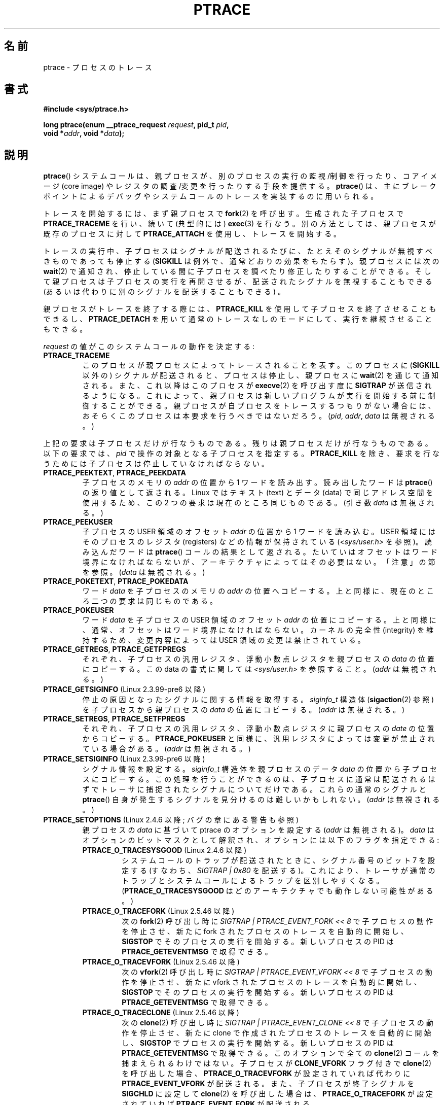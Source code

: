 .\" Hey Emacs! This file is -*- nroff -*- source.
.\"
.\" Copyright (c) 1993 Michael Haardt
.\" (michael@moria.de),
.\" Fri Apr  2 11:32:09 MET DST 1993
.\"
.\" changes Copyright 1999 Mike Coleman (mkc@acm.org)
.\" -- major revision to fully document ptrace semantics per recent Linux
.\"    kernel (2.2.10) and glibc (2.1.2)
.\" Sun Nov  7 03:18:35 CST 1999
.\"
.\" This is free documentation; you can redistribute it and/or
.\" modify it under the terms of the GNU General Public License as
.\" published by the Free Software Foundation; either version 2 of
.\" the License, or (at your option) any later version.
.\"
.\" The GNU General Public License's references to "object code"
.\" and "executables" are to be interpreted as the output of any
.\" document formatting or typesetting system, including
.\" intermediate and printed output.
.\"
.\" This manual is distributed in the hope that it will be useful,
.\" but WITHOUT ANY WARRANTY; without even the implied warranty of
.\" MERCHANTABILITY or FITNESS FOR A PARTICULAR PURPOSE.  See the
.\" GNU General Public License for more details.
.\"
.\" You should have received a copy of the GNU General Public
.\" License along with this manual; if not, write to the Free
.\" Software Foundation, Inc., 59 Temple Place, Suite 330, Boston, MA 02111,
.\" USA.
.\"
.\" Modified Fri Jul 23 23:47:18 1993 by Rik Faith <faith@cs.unc.edu>
.\" Modified Fri Jan 31 16:46:30 1997 by Eric S. Raymond <esr@thyrsus.com>
.\" Modified Thu Oct  7 17:28:49 1999 by Andries Brouwer <aeb@cwi.nl>
.\" Modified, 27 May 2004, Michael Kerrisk <mtk.manpages@gmail.com>
.\"     Added notes on capability requirements
.\"
.\" 2006-03-24, Chuck Ebbert <76306.1226@compuserve.com>
.\"    Added    PTRACE_SETOPTIONS, PTRACE_GETEVENTMSG, PTRACE_GETSIGINFO,
.\"        PTRACE_SETSIGINFO, PTRACE_SYSEMU, PTRACE_SYSEMU_SINGLESTEP
.\"    (Thanks to Blaisorblade, Daniel Jacobowitz and others who helped.)
.\"
.\" FIXME: Linux 3.1 adds PTRACE_SEIZE, PTRACE_INTERRUPT, and PTRACE_LISTEN.
.\"
.\" Japanese Version Copyright (c) 1997-1999 HANATAKA Shinya
.\"         all rights reserved.
.\" Translated 1999-11-20, HANATAKA Shinya <hanataka@abyss.rim.or.jp>
.\" Updated 2003-10-11, Kentaro Shirakata <argrath@ub32.org>
.\" Updated 2006-07-23, Akihiro MOTOKI <amotoki@dd.iij4u.or.jp>, LDP v2.28
.\" Updated 2007-01-07, Akihiro MOTOKI, LDP v2.43
.\" Updated 2007-05-01, Akihiro MOTOKI, LDP v2.46
.\" Updated 2008-08-06, Akihiro MOTOKI, LDP v3.05
.\" Updated 2009-04-13, Akihiro MOTOKI, LDP v3.20
.\"
.\"WORD:	child process		子プロセス
.\"WORD:	parent process		親プロセス
.\"WORD:	core image		メモリ・イメージ
.\"WORD:	break point		ブレーク・ポイント
.\"WORD:	single step		シングル・ステップ実行
.\"WORD:	trap flag		トラップ・フラグ
.\"WORD:	attach			接続
.\"WORD:	detach			分離
.\"WORD:	process ID		プロセスID
.\"
.TH PTRACE 2 2009-03-30 "Linux" "Linux Programmer's Manual"
.SH 名前
ptrace \- プロセスのトレース
.SH 書式
.nf
.B #include <sys/ptrace.h>
.sp
.BI "long ptrace(enum __ptrace_request " request ", pid_t " pid ", "
.BI "            void *" addr ", void *" data );
.fi
.SH 説明
.BR ptrace ()
システムコールは、親プロセスが、別のプロセスの実行の監視/制御を
行ったり、コアイメージ (core image) やレジスタの調査/変更を
行ったりする手段を提供する。
.BR ptrace ()
は、主にブレークポイントによるデバッグやシステムコールのトレースを
実装するのに用いられる。
.LP
トレースを開始するには、まず親プロセスで
.BR fork (2)
を呼び出す。生成された子プロセスで
.B PTRACE_TRACEME
を行い、続いて (典型的には)
.BR exec (3)
を行なう。
別の方法としては、
親プロセスが既存のプロセスに対して
.B PTRACE_ATTACH
を使用し、トレースを開始する。
.LP
トレースの実行中、子プロセスはシグナルが配送されるたびに、
たとえそのシグナルが無視すべきものであっても停止する
.RB ( SIGKILL
は例外で、通常どおりの効果をもたらす)。
親プロセスには次の
.BR wait (2)
で通知され、停止している間に子プロセスを調べたり修正したりすることができる。
そして親プロセスは子プロセスの実行を再開させるが、配送された
シグナルを無視することもできる (あるいは代わりに別のシグナルを
配送することもできる) 。
.LP
親プロセスがトレースを終了する際には、
.B PTRACE_KILL
を使用して子プロセスを終了させることもできるし、
.B PTRACE_DETACH
を用いて通常のトレースなしのモードにして、
実行を継続させることもできる。
.LP
\fIrequest\fP の値がこのシステムコールの動作を決定する:
.TP
.B PTRACE_TRACEME
このプロセスが親プロセスによってトレースされることを表す。
このプロセスに
.RB ( SIGKILL
以外の) シグナルが配送されると、
プロセスは停止し、親プロセスに
.BR wait (2)
を通じて通知される。
また、これ以降はこのプロセスが
.BR execve (2)
を呼び出す度に
.B SIGTRAP
が送信されるようになる。
これによって、親プロセスは
新しいプログラムが実行を開始する前に制御することができる。
親プロセスが自プロセスをトレースするつもりがない場合には、
おそらくこのプロセスは本要求を行うべきではないだろう。
(\fIpid\fP, \fIaddr\fP, \fIdata\fP は無視される。)
.LP
上記の要求は子プロセスだけが行なうものである。
残りは親プロセスだけが行なうものである。
以下の要求では、\fIpid\fP で操作の対象となる
子プロセスを指定する。
.B PTRACE_KILL
を除き、要求を行なうためには
子プロセスは停止していなければならない。
.TP
.BR PTRACE_PEEKTEXT ", " PTRACE_PEEKDATA
子プロセスのメモリの
.I addr
の位置から 1 ワードを読み出す。読み出したワードは
.BR ptrace ()
の返り値として返される。 Linux ではテキスト (text) とデータ (data) で
同じアドレス空間を使用するため、この 2 つの要求は現在のところ
同じものである。 (引き数 \fIdata\fP は無視される。)
.TP
.B PTRACE_PEEKUSER
.\" PTRACE_PEEKUSR in kernel source, but glibc uses PTRACE_PEEKUSER,
.\" and that is the name that seems common on other systems.
子プロセスの USER 領域のオフセット
.I addr
の位置から 1 ワードを読み込む。USER 領域にはそのプロセスの
レジスタ (registers) などの情報が保持されている
(\fI<sys/user.h>\fP を参照)。読み込んだワードは
.BR ptrace ()
コールの結果として返される。
たいていはオフセットはワード境界になければならないが、
アーキテクチャによってはその必要はない。
「注意」の節を参照。
(\fIdata\fP は無視される。 )
.TP
.BR PTRACE_POKETEXT ", " PTRACE_POKEDATA
ワード
.I data
を子プロセスのメモリの
.I addr
の位置へコピーする。上と同様に、現在のところ二つの
要求は同じものである。
.TP
.B PTRACE_POKEUSER
.\" PTRACE_POKEUSR in kernel source, but glibc uses PTRACE_POKEUSER,
.\" and that is the name that seems common on other systems.
ワード
.I data
を子プロセスの USER 領域のオフセット
.I addr
の位置にコピーする。
上と同様に、通常、オフセットはワード境界になければならない。
カーネルの完全性 (integrity) を維持するため、
変更内容によっては USER 領域の変更は禁止されている。
.TP
.BR PTRACE_GETREGS ", " PTRACE_GETFPREGS
それぞれ、子プロセスの汎用レジスタ、浮動小数点レジスタを親プロセスの
\fIdata\fP の位置にコピーする。この data の書式に関しては
\fI<sys/user.h>\fP を参照すること。(\fIaddr\fP は無視される。)
.TP
.BR PTRACE_GETSIGINFO " (Linux 2.3.99-pre6 以降)"
停止の原因となったシグナルに関する情報を取得する。
\fIsiginfo_t\fP 構造体
.RB ( sigaction (2)
参照) を子プロセスから親プロセスの \fIdata\fP の位置にコピーする。
(\fIaddr\fP は無視される。)
.TP
.BR PTRACE_SETREGS ", " PTRACE_SETFPREGS
それぞれ、子プロセスの汎用レジスタ、浮動小数点レジスタに
親プロセスの \fIdate\fP の位置からコピーする。
.B PTRACE_POKEUSER
と同様に、汎用レジスタによっては
変更が禁止されている場合がある。 (\fIaddr\fP は無視される。)
.TP
.BR PTRACE_SETSIGINFO " (Linux 2.3.99-pre6 以降)"
シグナル情報を設定する。
\fIsiginfo_t\fP 構造体を親プロセスのデータ \fIdata\fP の位置から
子プロセスにコピーする。
この処理を行うことができるのは、子プロセスに通常は配送されるはずで
トレーサに捕捉されたシグナルについてだけである。
これらの通常のシグナルと
.BR ptrace ()
自身が発生するシグナルを見分けるのは難しいかもしれない。
(\fIaddr\fP は無視される。)
.TP
.BR PTRACE_SETOPTIONS " (Linux 2.4.6 以降; バグの章にある警告も参照)"
親プロセスの \fIdata\fP に基づいて ptrace のオプションを設定する
(\fIaddr\fP は無視される)。
\fIdata\fP はオプションのビットマスクとして解釈され、
オプションには以下のフラグを指定できる:
.RS
.TP
.BR PTRACE_O_TRACESYSGOOD " (Linux 2.4.6 以降)"
システムコールのトラップが配送されたときに、シグナル番号のビット 7
を設定する (すなわち、\fISIGTRAP | 0x80\fP を配送する)。
これにより、トレーサが通常のトラップとシステムコールによるトラップを
区別しやすくなる。
.RB ( PTRACE_O_TRACESYSGOOD
はどのアーキテクチャでも動作しない可能性がある。)
.TP
.BR PTRACE_O_TRACEFORK " (Linux 2.5.46 以降)"
次の
.BR fork (2)
呼び出し時に \fISIGTRAP | PTRACE_EVENT_FORK\ <<\ 8\fP で
子プロセスの動作を停止させ、
新たに fork されたプロセスのトレースを自動的に開始し、
.B SIGSTOP
でそのプロセスの実行を開始する。
新しいプロセスの PID は
.B PTRACE_GETEVENTMSG
で取得できる。
.TP
.BR PTRACE_O_TRACEVFORK " (Linux 2.5.46 以降)"
次の
.BR vfork (2)
呼び出し時に \fISIGTRAP | PTRACE_EVENT_VFORK\ <<\ 8\fP で
子プロセスの動作を停止させ、
新たに vfork されたプロセスのトレースを自動的に開始し、
.B SIGSTOP
でそのプロセスの実行を開始する。
新しいプロセスの PID は
.B PTRACE_GETEVENTMSG
で取得できる。
.TP
.BR PTRACE_O_TRACECLONE " (Linux 2.5.46 以降)"
次の
.BR clone (2)
呼び出し時に \fISIGTRAP | PTRACE_EVENT_CLONE\ << \8\fP で
子プロセスの動作を停止させ、
新たに clone で作成されたプロセスのトレースを自動的に開始し、
.B SIGSTOP
でプロセスの実行を開始する。
新しいプロセスの PID は
.B PTRACE_GETEVENTMSG
で取得できる。
このオプションで全ての
.BR clone (2)
コールを捕まえられるわけではない。
子プロセスが
.B CLONE_VFORK
フラグ付きで
.BR clone (2)
を呼び出した場合、
.B PTRACE_O_TRACEVFORK
が設定されていれば代わりに
.B PTRACE_EVENT_VFORK
が配送される。
また、子プロセスが終了シグナルを
.B SIGCHLD
に設定して
.BR clone (2)
を呼び出した場合は、
.B PTRACE_O_TRACEFORK
が設定されていれば
.B PTRACE_EVENT_FORK
が配送される。
.TP
.BR PTRACE_O_TRACEEXEC " (Linux 2.5.46 以降)"
次の
.BR execve (2)
呼び出し時に
\fISIGTRAP | PTRACE_EVENT_EXEC\ <<\ 8\fP
で子プロセスの動作を停止させる。
.TP
.BR PTRACE_O_TRACEVFORKDONE " (Linux 2.5.60 以降)"
次の
.BR vfork (2)
呼び出し時に
\fISIGTRAP | PTRACE_EVENT_VFORK_DONE\ <<\ 8\fP
で子プロセスの動作を停止させる。
.TP
.BR PTRACE_O_TRACEEXIT " (Linux 2.5.60 以降)"
終了 (exit) 時に \fISIGTRAP | PTRACE_EVENT_EXIT\ <<\ 8\fP
で子プロセスの動作を停止させる。子プロセスの終了ステータスは
.B PTRACE_GETEVENTMSG
で取得できる。
この停止はレジスタがまだ参照可能であるプロセス終了処理の初期に行われ、
トレーサはどこで終了が発生したかを知ることができる。
通常の終了通知 (exit notification) はプロセスの終了処理が完了した後に
行われる。コンテキストを参照することはできるにも関わらず、
トレーサはこの時点から終了を止めることはできない。
.RE
.TP
.BR PTRACE_GETEVENTMSG " (Linux 2.5.46 以降)"
発生したばかりの ptrace イベントに関するメッセージを
.RI ( "unsigned long"
型で) 取得する。
取得したメッセージは親プロセスの \fIdata\fP の位置に格納される。
得られる内容は、
.B PTRACE_EVENT_EXIT
の場合は子プロセスの終了ステータスであり、
.BR PTRACE_EVENT_FORK ,
.BR PTRACE_EVENT_VFORK ,
.B PTRACE_EVENT_CLONE
の場合は新しいプロセスの PID である。
Linux 2.6.18 以降では、新しいプロセスの PID は
.B PTRACE_EVENT_VFORK_DONE
で入手できる。
(\fIaddr\fP は無視される。)
.TP
.B PTRACE_CONT
停止した子プロセスの実行を再開させる。
\fIdata\fP がゼロでなく、
.B SIGSTOP
でもなければ、
子プロセスに配送されるシグナルと解釈される。
ゼロや
.B SIGSTOP
の場合はシグナルは配送されない。
これを使うと、例えば、親プロセスは
子プロセスに送られたシグナルを実際に配送するかどうかを
制御することができる。(\fIaddr\fP は無視される。)
.TP
.BR PTRACE_SYSCALL ", " PTRACE_SINGLESTEP
.B PTRACE_CONT
と同様に停止した子プロセスを再開する。ただし、
.B PTRACE_SYSCALL
の場合は子プロセスが
次にシステムコールに入るかシステムコールから抜けるかする時に、
.B PTRACE_SINGLESTEP
の場合は 1 命令 (instruction) 実行した後に停止させる
(通常どおり、子プロセスはシグナルを受け取った場合にも停止する)。
親プロセスから見ると、子プロセスは
.B SIGTRAP
を受信して停止したように見える。そのため、例えば
.B PTRACE_SYSCALL
を使うと、1回目の停止で引き数を調べて
.B PTRACE_SYSCALL
を実行し、 2回目の停止でシステムコールの返り値を調べる、
というようなことができる。
引き数
.I data
は
.B PTRACE_CONT
の場合と同じ様に解釈される。
(\fIaddr\fP は無視される。)
.TP
.BR PTRACE_SYSEMU ", " PTRACE_SYSEMU_SINGLESTEP " (Linux 2.6.14 以降)"
.B PTRACE_SYSEMU
は、実行を再開し、次のシステムコールに入る時に停止させる。
システムコールは実行されない。
.B PTRACE_SYSEMU_SINGLESTEP
も同様だが、システムコールでない場合には
1 命令 (singlestep) だけ実行した時点でも停止させる。
このコールは User Mode Linux のように子プロセスのシステムコールを全て
エミュレートしようとするプログラムで使用される。
引き数
.I data
は
.B PTRACE_CONT
の場合と同じ様に解釈される。
(\fIaddr\fP は無視される。
全てのアーキテクチャでサポートされているわけではない。)
.TP
.B PTRACE_KILL
子プロセスに
.B SIGKILL
を送り終了させる。(\fIaddr\fP と \fIdata\fP は無視される。)
.TP
.B PTRACE_ATTACH
.I pid
で指定されたプロセスに接続 (attach) し、それを呼び出し元のプロセスの
子プロセスとしてトレースできるようにする。子プロセスは
.B PTRACE_TRACEME
したかのように振舞う。呼び出し元のプロセスはそのほとんどの目的において、
その子プロセスの実際の親になる (例えば、子プロセスのイベントの
通知を受けとったり、
.BR ps (1)
で親として表示されたりする)。しかし、子プロセスで
.BR getppid (2)
を実行した場合には元の親プロセスの PID が返される。
子プロセスには
.B SIGSTOP
が送られるが、この呼び出しが完了するまでに
必ずしも停止するとは限らない。子プロセスの停止を待つには
.BR wait (2)
を使用すること。(\fIaddr\fP と \fIdata\fP は無視される。)
.TP
.B PTRACE_DETACH
.B PTRACE_CONT
と同様に停止した子プロセスを再開する。ただし
まずそのプロセスからの分離 (detach) を行い、
.B PTRACE_ATTACH
での親の切り換えによる効果と
.B PTRACE_TRACEME
の効果を取り消す。意図したものではないだろうが、
Linux では、トレースされている子プロセスはどのような方法でトレースを
開始されたとしても、この方法で分離 (detach) することができる。
(\fIaddr\fP は無視される。)
.SH 返り値
成功すると、
.B PTRACE_PEEK*
の場合は要求したデータを返し、
それ以外の場合は 0 を返す。
エラーの場合は \-1 を返し、
.I errno
が適切に設定される。
.B PTRACE_PEEK*
が成功して返す値も　\-1 になることがあるため、
そのような要求の場合には、呼び出し元は
.I errno
を調べ、エラーか発生したのかどうかを判断しなければならない。
.SH エラー
.TP
.B EBUSY
(i386 のみ) デバッグレジスタの確保または解放でエラーが発生した。
.TP
.B EFAULT
親プロセスまたは子プロセスのメモリの不正な領域に読み書きしようとした。
おそらくその領域がマッピングされていないか、
その領域へのアクセスが許されていないかである。
不運なことに、Linux ではこのようなエラーの場合、多かれ少なかれ
恣意的に
.B EIO
を返したり
.B EFAULT
を返したりすることがある。
.TP
.B EINVAL
不正なオプションを設定しようとした。
.TP
.B EIO
\fIrequest\fP が不正である。
または、親プロセスまたは子プロセスのメモリの
不正な領域に読み書きしようとした。
または、ワード境界違反があった。
または、実行再開の要求で不正なシグナルを指定した。
.TP
.B EPERM
指定したプロセスをトレースすることができない。これは親プロセスが
必要な権限 (必要なケーパビリティは
.BR CAP_SYS_PTRACE )
を持っていないことが原因の場合がある。
分かりやすい理由を挙げるなら、
非特権プロセスはシグナルを送ることができないプロセスをトレースできないし、
set-user-ID/set-group-ID プログラムを実行しているプロセスはトレースできない。
または、プロセスはすでにトレース中である、
または
.BR init (8)
プロセス (PID が 1) である。
.TP
.B ESRCH
指定したプロセスが存在しない。
または、指定したプロセスは呼び出したプロセスが
現在トレース中の子プロセスではない。
または、指定したプロセスが停止していない (停止していることが必要な要求の場合)。
.SH 準拠
SVr4, 4.3BSD.
.SH 注意
.BR ptrace ()
の引き数は上のようなプロトタイプに基づいて解釈されるが、
glibc では、現在のところ
.BR ptrace ()
は \fIrequest\fP 引き数だけが固定の可変長引き数関数として
宣言されている。
これは必要なければ残りの引き数は省略可能であることを意味するが、
それは
.BR gcc (1)
の明文化されていない動作を利用していることになる。
.LP
.BR init (8)
すなわち PID が 1 のプロセスはトレースすることができない。
.LP
メモリや USER 領域の内容や配置は OS ごと、アーキテクチャごとに
非常に依存する。
オフセットが指定された場合、返されるデータは
.I "struct user"
の定義と完全に一致しないこともありえる。
.\" http://lkml.org/lkml/2008/5/8/375 参照。
.LP
「ワード (word) 」の大きさは OS によって決まる。
(例えば、32 ビットの Linux では 32 ビットである、など。)
.LP
トレースすることによってトレースされるプロセスの動作に些細な違いが
起こることがある。例えば、プロセスが
.B PTRACE_ATTACH
によって接続された場合には、そのプロセスが停止した時でも本来の親は
.BR wait (2)
を使って通知を受けることができず、新しい親が効率よく
この通知を真似る方法もない。
.LP
親プロセスが
.B PTRACE_EVENT_*
がセットされたイベントを受信した場合、
子プロセスは通常通りのシグナル配送が行われる状態にない。
つまり、親プロセスが、
シグナルにより
.BR ptrace (PTRACE_CONT)
を行ったり、
.BR ptrace (PTRACE_KILL)
を行ったりできないということである。
こららのメッセージの受信後は、子プロセスを終了 (kill) するのに、
シグナル
.B SIGKILL
を指定して
.BR kill (2)
を行う方法を代わりに使用できる。
.LP
このマニュアルは現在の Linux における
.BR ptrace ()
コールの動作について記述している。他の UNIX では
その動作は著しく異なる。
いかなる場合も
.BR ptrace ()
を使うと OS やアーキテクチャに非常に依存したものになる。
.LP
SunOS のマニュアル・ページには
.BR ptrace ()
は「独特で不可解」と記述されており、まさしくそうである。
Solaris 2 では proc ベースの
デバッグのインターフェースとして
.BR ptrace ()
の上位互換関数が実装され、より強力で一貫性のあるものとなっている。
.SH バグ
カーネル 2.6 のヘッダがインストールされたホストでは、
.B PTRACE_SETOPTIONS
はカーネル 2.4 のヘッダとは異なる値で宣言される。
このため、カーネル 2.6 のヘッダでコンパイルされたアプリケーションは
カーネル 2.4 では正しく動作しない。
この問題は、
.B PTRACE_SETOPTIONS
が定義されていた際は、
.B PTRACE_SETOPTIONS
を
.B PTRACE_OLDSETOPTIONS
に定義し直すことで対処できる。
.SH 関連項目
.BR gdb (1),
.BR strace (1),
.BR execve (2),
.BR fork (2),
.BR signal (2),
.BR wait (2),
.BR exec (3),
.BR capabilities (7)
